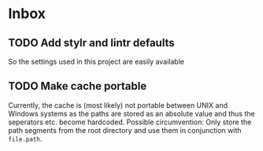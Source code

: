 * Inbox
:PROPERTIES:
:CATEGORY: openMalariaUtilities
:END:
** TODO Add stylr and lintr defaults

So the settings used in this project are easily available
** TODO Make cache portable

Currently, the cache is (most likely) not portable between UNIX and Windows
systems as the paths are stored as an absolute value and thus the seperators
etc. become hardcoded.
Possible circumvention: Only store the path segments from the root directory and
use them in conjunction with ~file.path~.
